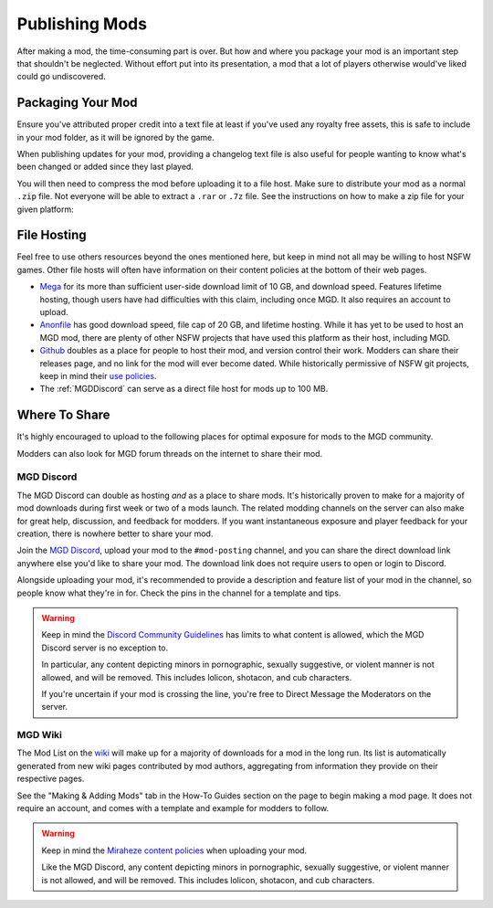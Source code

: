 **Publishing Mods**
====================

After making a mod, the time-consuming part is over. But how and where you package your mod is an important step that shouldn't be neglected.
Without effort put into its presentation, a mod that a lot of players otherwise would've liked could go undiscovered.

**Packaging Your Mod**
-----------------------

Ensure you've attributed proper credit into a text file at least if you've used any royalty free assets, 
this is safe to include in your mod folder, as it will be ignored by the game.

When publishing updates for your mod, providing a changelog text file is also useful for people wanting to know what's been changed or added since they last played.

You will then need to compress the mod before uploading it to a file host. 
Make sure to distribute your mod as a normal ``.zip`` file. Not everyone will be able to extract a ``.rar`` or ``.7z`` file. 
See the instructions on how to make a zip file for your given platform:

.. tabs::

    .. tab:: Windows

        Right-click the folder of your mod to open, click "Send", and then click "Compressed (Zipped) Folder."

    .. tab:: macOS

        Hover the folder of your mod, control-click, right click, or tap it using two fingers, then choose Compress from the shortcut menu.
        If that renamed it to Archive.zip, be sure to rename it back to the name of your mod.

**File Hosting**
-----------------

Feel free to use others resources beyond the ones mentioned here, but keep in mind not all may be willing to host NSFW games. 
Other file hosts will often have information on their content policies at the bottom of their web pages.


* `Mega <https://mega.nz/start>`_ for its more than sufficient user-side download limit of 10 GB, and download speed. Features lifetime hosting, though users have had difficulties with this claim, including once MGD. It also requires an account to upload.
* `Anonfile <https://anonfile.com/>`_ has good download speed, file cap of 20 GB, and lifetime hosting. While it has yet to be used to host an MGD mod, there are plenty of other NSFW projects that have used this platform as their host, including MGD.
* `Github <https://github.com/>`_ doubles as a place for people to host their mod, and version control their work. Modders can share their releases page, and no link for the mod will ever become dated. While historically permissive of NSFW git projects, keep in mind their `use policies <https://docs.github.com/en/github/site-policy/github-acceptable-use-policies>`_.
* The :ref:`MGDDiscord` can serve as a direct file host for mods up to 100 MB.

**Where To Share**
-------------------

It's highly encouraged to upload to the following places for optimal exposure for mods to the MGD community. 

Modders can also look for MGD forum threads on the internet to share their mod.

.. _MGDDiscord:

**MGD Discord**
""""""""""""""""

The MGD Discord can double as hosting *and* as a place to share mods. 
It's historically proven to make for a majority of mod downloads during first week or two of a mods launch.
The related modding channels on the server can also make for great help, discussion, and feedback for modders. 
If you want instantaneous exposure and player feedback for your creation, there is nowhere better to share your mod. 


Join the `MGD Discord <https://discord.com/invite/monstergirldreams>`_, upload your mod to the ``#mod-posting`` channel, 
and you can share the direct download link anywhere else you'd like to share your mod. 
The download link does not require users to open or login to Discord.

Alongside uploading your mod, it's recommended to provide a description and feature list of your mod in the channel, so people know what they're in for. Check the pins in the channel for a template and tips.

.. warning::

    Keep in mind the `Discord Community Guidelines <https://discord.com/guidelines>`_ 
    has limits to what content is allowed, which the MGD Discord server is no exception to.

    In particular, any content depicting minors in pornographic, sexually suggestive, or violent manner is not allowed, and will be removed. 
    This includes lolicon, shotacon, and cub characters.

    If you're uncertain if your mod is crossing the line, you're free to Direct Message the Moderators on the server.

**MGD Wiki**
"""""""""""""

The Mod List on the `wiki <https://monstergirldreams.miraheze.org/wiki/Category:List_Of_Mods>`_ will make up for a majority of downloads for a mod in the long run. 
Its list is automatically generated from new wiki pages contributed by mod authors, aggregating from information they provide on their respective pages.

See the "Making & Adding Mods" tab in the How-To Guides section on the page to begin making a mod page. It does not require an account, and comes with a template and example for modders to follow.

.. warning::

    Keep in mind the `Miraheze content policies <https://meta.miraheze.org/wiki/Content_Policy>`_
    when uploading your mod.

    Like the MGD Discord, any content depicting minors in pornographic, sexually suggestive, or violent manner is not allowed, and will be removed. 
    This includes lolicon, shotacon, and cub characters.